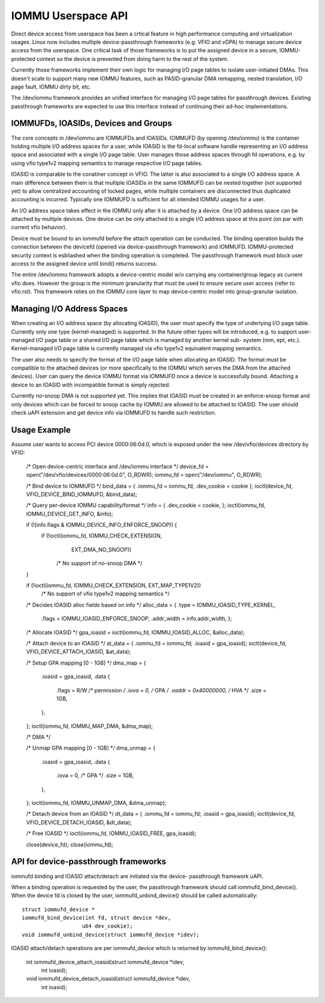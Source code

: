 .. SPDX-License-Identifier: GPL-2.0
.. iommu:

===================
IOMMU Userspace API
===================

Direct device access from userspace has been a crtical feature in
high performance computing and virtualization usages. Linux now
includes multiple device-passthrough frameworks (e.g. VFIO and vDPA)
to manage secure device access from the userspace. One critical
task of those frameworks is to put the assigned device in a secure,
IOMMU-protected context so the device is prevented from doing harm
to the rest of the system.

Currently those frameworks implement their own logic for managing
I/O page tables to isolate user-initiated DMAs. This doesn't scale
to support many new IOMMU features, such as PASID-granular DMA
remapping, nested translation, I/O page fault, IOMMU dirty bit, etc.

The /dev/iommu framework provides an unified interface for managing
I/O page tables for passthrough devices. Existing passthrough
frameworks are expected to use this interface instead of continuing
their ad-hoc implementations.

IOMMUFDs, IOASIDs, Devices and Groups
-------------------------------------

The core concepts in /dev/iommu are IOMMUFDs and IOASIDs. IOMMUFD (by
opening /dev/iommu) is the container holding multiple I/O address
spaces for a user, while IOASID is the fd-local software handle
representing an I/O address space and associated with a single I/O
page table. User manages those address spaces through fd operations,
e.g. by using vfio type1v2 mapping semantics to manage respective
I/O page tables.

IOASID is comparable to the conatiner concept in VFIO. The latter
is also associated to a single I/O address space. A main difference
between them is that multiple IOASIDs in the same IOMMUFD can be
nested together (not supported yet) to allow centralized accounting
of locked pages, while multiple containers are disconnected thus
duplicated accounting is incurred. Typically one IOMMUFD is
sufficient for all intended IOMMU usages for a user.

An I/O address space takes effect in the IOMMU only after it is
attached by a device. One I/O address space can be attached by
multiple devices. One device can be only attached to a single I/O
address space at this point (on par with current vfio behavior).

Device must be bound to an iommufd before the attach operation can
be conducted. The binding operation builds the connection between
the devicefd (opened via device-passthrough framework) and IOMMUFD.
IOMMU-protected security context is esbliashed when the binding
operation is completed. The passthrough framework must block user
access to the assigned device until bind() returns success.

The entire /dev/iommu framework adopts a device-centric model w/o
carrying any container/group legacy as current vfio does. However
the group is the minimum granularity that must be used to ensure
secure user access (refer to vfio.rst). This framework relies on
the IOMMU core layer to map device-centric model into group-granular
isolation.

Managing I/O Address Spaces
---------------------------

When creating an I/O address space (by allocating IOASID), the user
must specify the type of underlying I/O page table. Currently only
one type (kernel-managed) is supported. In the future other types
will be introduced, e.g. to support user-managed I/O page table or
a shared I/O page table which is managed by another kernel sub-
system (mm, ept, etc.). Kernel-managed I/O page table is currently
managed via vfio type1v2 equivalent mapping semantics.

The user also needs to specify the format of the I/O page table
when allocating an IOASID. The format must be compatible to the
attached devices (or more specifically to the IOMMU which serves
the DMA from the attached devices). User can query the device IOMMU
format via IOMMUFD once a device is successfully bound. Attaching a
device to an IOASID with incompatible format is simply rejected.

Currently no-snoop DMA is not supported yet. This implies that
IOASID must be created in an enforce-snoop format and only devices
which can be forced to snoop cache by IOMMU are allowed to be
attached to IOASID. The user should check uAPI extension and get
device info via IOMMUFD to handle such restriction.

Usage Example
-------------

Assume user wants to access PCI device 0000:06:0d.0, which is
exposed under the new /dev/vfio/devices directory by VFIO:

	/* Open device-centric interface and /dev/iommu interface */
	device_fd = open("/dev/vfio/devices/0000:06:0d.0", O_RDWR);
	iommu_fd = open("/dev/iommu", O_RDWR);

	/* Bind device to IOMMUFD */
	bind_data = { .iommu_fd = iommu_fd, .dev_cookie = cookie };
	ioctl(device_fd, VFIO_DEVICE_BIND_IOMMUFD, &bind_data);

	/* Query per-device IOMMU capability/format */
	info = { .dev_cookie = cookie, };
	ioctl(iommu_fd, IOMMU_DEVICE_GET_INFO, &info);

	if (!(info.flags & IOMMU_DEVICE_INFO_ENFORCE_SNOOP)) {
		if (!ioctl(iommu_fd, IOMMU_CHECK_EXTENSION,
				EXT_DMA_NO_SNOOP))
			/* No support of no-snoop DMA */
	}

	if (!ioctl(iommu_fd, IOMMU_CHECK_EXTENSION, EXT_MAP_TYPE1V2))
		/* No support of vfio type1v2 mapping semantics */

	/* Decides IOASID alloc fields based on info */
	alloc_data = { .type = IOMMU_IOASID_TYPE_KERNEL,
		       .flags = IOMMU_IOASID_ENFORCE_SNOOP,
		       .addr_width = info.addr_width, };

	/* Allocate IOASID */
	gpa_ioasid = ioctl(iommu_fd, IOMMU_IOASID_ALLOC, &alloc_data);

	/* Attach device to an IOASID */
	at_data = { .iommu_fd = iommu_fd; .ioasid = gpa_ioasid};
	ioctl(device_fd, VFIO_DEVICE_ATTACH_IOASID, &at_data);

	/* Setup GPA mapping [0 - 1GB] */
	dma_map = {
		.ioasid	= gpa_ioasid,
		.data {
			.flags  = R/W		/* permission */
			.iova	= 0,		/* GPA */
			.vaddr	= 0x40000000,	/* HVA */
			.size	= 1GB,
		},
	};
	ioctl(iommu_fd, IOMMU_MAP_DMA, &dma_map);

	/* DMA */

	/* Unmap GPA mapping [0 - 1GB] */
	dma_unmap = {
		.ioasid	= gpa_ioasid,
		.data {
			.iova	= 0,		/* GPA */
			.size	= 1GB,
		},
	};
	ioctl(iommu_fd, IOMMU_UNMAP_DMA, &dma_unmap);

	/* Detach device from an IOASID */
	dt_data = { .iommu_fd = iommu_fd; .ioasid = gpa_ioasid};
	ioctl(device_fd, VFIO_DEVICE_DETACH_IOASID, &dt_data);

	/* Free IOASID */
	ioctl(iommu_fd, IOMMU_IOASID_FREE, gpa_ioasid);

	close(device_fd);
	close(iommu_fd);

API for device-passthrough frameworks
-------------------------------------

iommufd binding and IOASID attach/detach are initiated via the device-
passthrough framework uAPI.

When a binding operation is requested by the user, the passthrough
framework should call iommufd_bind_device(). When the device fd is
closed by the user, iommufd_unbind_device() should be called
automatically::

	struct iommufd_device *
	iommufd_bind_device(int fd, struct device *dev,
			   u64 dev_cookie);
	void iommufd_unbind_device(struct iommufd_device *idev);

IOASID attach/detach operations are per iommufd_device which is
returned by iommufd_bind_device():

	int iommufd_device_attach_ioasid(struct iommufd_device *idev,
					int ioasid);
	void iommufd_device_detach_ioasid(struct iommufd_device *idev,
					int ioasid);
